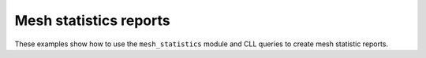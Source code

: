 .. _mesh_stat_reports_examples:

Mesh statistics reports
-----------------------

These examples show how to use the ``mesh_statistics`` module and CLL
queries to create mesh statistic reports.
